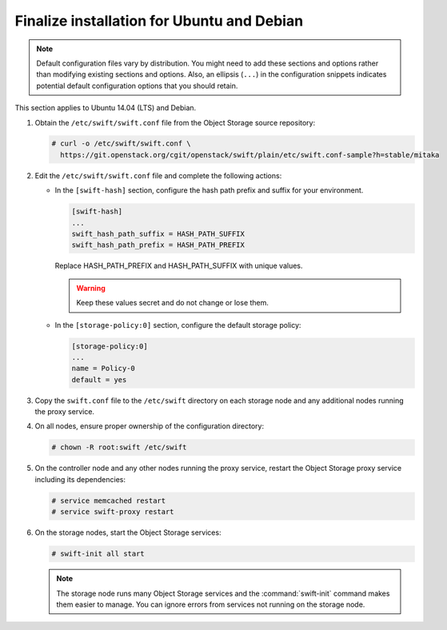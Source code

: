 .. _finalize-ubuntu-debian:

Finalize installation for Ubuntu and Debian
~~~~~~~~~~~~~~~~~~~~~~~~~~~~~~~~~~~~~~~~~~~

.. note::

   Default configuration files vary by distribution. You might need
   to add these sections and options rather than modifying existing
   sections and options. Also, an ellipsis (``...``) in the configuration
   snippets indicates potential default configuration options that you
   should retain.

This section applies to Ubuntu 14.04 (LTS) and Debian.

#. Obtain the ``/etc/swift/swift.conf`` file from the Object
   Storage source repository:

   .. code-block:: console

      # curl -o /etc/swift/swift.conf \
        https://git.openstack.org/cgit/openstack/swift/plain/etc/swift.conf-sample?h=stable/mitaka

#. Edit the ``/etc/swift/swift.conf`` file and complete the following
   actions:

   * In the ``[swift-hash]`` section, configure the hash path prefix and
     suffix for your environment.

     .. code-block:: none

        [swift-hash]
        ...
        swift_hash_path_suffix = HASH_PATH_SUFFIX
        swift_hash_path_prefix = HASH_PATH_PREFIX

     Replace HASH_PATH_PREFIX and HASH_PATH_SUFFIX with unique values.

     .. warning::

        Keep these values secret and do not change or lose them.

   * In the ``[storage-policy:0]`` section, configure the default
     storage policy:

     .. code-block:: none

        [storage-policy:0]
        ...
        name = Policy-0
        default = yes

#. Copy the ``swift.conf`` file to the ``/etc/swift`` directory on
   each storage node and any additional nodes running the proxy service.

4. On all nodes, ensure proper ownership of the configuration directory:

   .. code-block:: console

      # chown -R root:swift /etc/swift

5. On the controller node and any other nodes running the proxy service,
   restart the Object Storage proxy service including its dependencies:

   .. code-block:: console

      # service memcached restart
      # service swift-proxy restart

6. On the storage nodes, start the Object Storage services:

   .. code-block:: console

      # swift-init all start

   .. note::

      The storage node runs many Object Storage services and the
      :command:`swift-init` command makes them easier to manage.
      You can ignore errors from services not running on the storage node.

